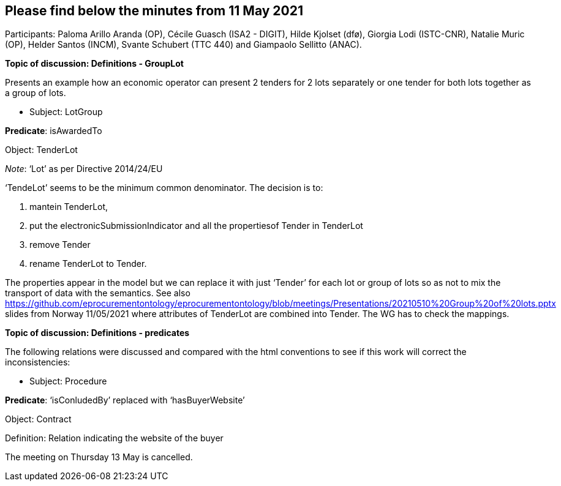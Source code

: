 == Please find below the minutes from 11 May 2021

Participants: Paloma Arillo Aranda (OP), Cécile Guasch (ISA2 - DIGIT), Hilde Kjolset (dfø), Giorgia Lodi (ISTC-CNR), Natalie Muric (OP), Helder Santos (INCM), Svante Schubert (TTC 440) and Giampaolo Sellitto (ANAC).

**Topic of discussion: Definitions - GroupLot**

Presents an example how an economic operator can present 2 tenders for 2 lots separately or one tender for both lots together as a group of lots.

* Subject: LotGroup

**Predicate**: isAwardedTo

Object: TenderLot

_Note_: ‘Lot’  as per Directive 2014/24/EU

‘TendeLot’ seems to be the minimum common denominator. The decision is to:

1. mantein TenderLot,
2. put the electronicSubmissionIndicator and all the propertiesof Tender in TenderLot
3. remove Tender
4. rename TenderLot to Tender.

The properties appear in the model but we can replace it with just ‘Tender’ for each lot or group of lots so as not to mix the transport of data with the semantics. See also https://github.com/eprocurementontology/eprocurementontology/blob/meetings/Presentations/20210510%20Group%20of%20lots.pptx slides from Norway 11/05/2021 where attributes of TenderLot are combined into Tender. The WG has to check the mappings.

**Topic of discussion: Definitions - predicates**

The following relations were discussed and compared with the html conventions to see if this work will correct the inconsistencies:

* Subject: Procedure

**Predicate**: ‘isConludedBy’ replaced with ‘hasBuyerWebsite’

Object: Contract

Definition: Relation indicating the website of the buyer

The meeting on Thursday 13 May is cancelled.